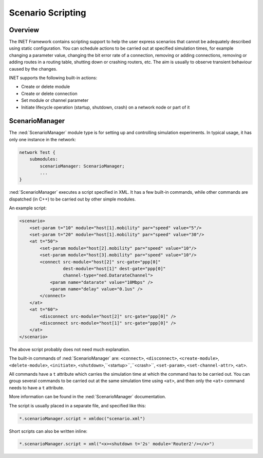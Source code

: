 .. _usr:cha:scenario-scripting:

Scenario Scripting
==================

.. _usr:sec:scenario:overview:

Overview
--------

The INET Framework contains scripting support to help the user express
scenarios that cannot be adequately described using static
configuration. You can schedule actions to be carried out at specified
simulation times, for example changing a parameter value, changing the
bit error rate of a connection, removing or adding connections, removing
or adding routes in a routing table, shutting down or crashing routers,
etc. The aim is usually to observe transient behaviour caused by the
changes.

INET supports the following built-in actions:

-  Create or delete module

-  Create or delete connection

-  Set module or channel parameter

-  Initiate lifecycle operation (startup, shutdown, crash) on a network
   node or part of it

.. _usr:sec:scenario:scenariomanager:

ScenarioManager
---------------

The :ned:`ScenarioManager` module type is for setting up and controlling
simulation experiments. In typical usage, it has only one instance in
the network:



.. code-block:: ned

   network Test {
       submodules:
           scenarioManager: ScenarioManager;
           ...
   }

:ned:`ScenarioManager` executes a script specified in XML. It has a few
built-in commands, while other commands are dispatched (in C++) to be
carried out by other simple modules.

An example script:



.. code-block:: xml

   <scenario>
       <set-param t="10" module="host[1].mobility" par="speed" value="5"/>
       <set-param t="20" module="host[1].mobility" par="speed" value="30"/>
       <at t="50">
           <set-param module="host[2].mobility" par="speed" value="10"/>
           <set-param module="host[3].mobility" par="speed" value="10"/>
           <connect src-module="host[2]" src-gate="ppp[0]"
                    dest-module="host[1]" dest-gate="ppp[0]"
                    channel-type="ned.DatarateChannel">
               <param name="datarate" value="10Mbps" />
               <param name="delay" value="0.1us" />
           </connect>
       </at>
       <at t="60">
           <disconnect src-module="host[2]" src-gate="ppp[0]" />
           <disconnect src-module="host[1]" src-gate="ppp[0]" />
       </at>
   </scenario>

The above script probably does not need much explanation.

The built-in commands of :ned:`ScenarioManager` are: ``<connect>``,
``<disconnect>``, ``<create-module>``, ``<delete-module>``,
``<initiate>``, ``<shutdown>``,``<startup>``,``<crash>``,
``<set-param>``, ``<set-channel-attr>``, ``<at>``.

All commands have a ``t`` attribute which carries the simulation time
at which the command has to be carried out. You can group several
commands to be carried out at the same simulation time using
``<at>``, and then only the ``<at>`` command needs to have a
``t`` attribute.

More information can be found in the :ned:`ScenarioManager`
documentation.

The script is usually placed in a separate file, and specified like
this:



.. code-block:: ini

   *.scenarioManager.script = xmldoc("scenario.xml")

Short scripts can also be written inline:



.. code-block:: ini

   *.scenarioManager.script = xml("<x><shutdown t='2s' module='Router2'/></x>")
